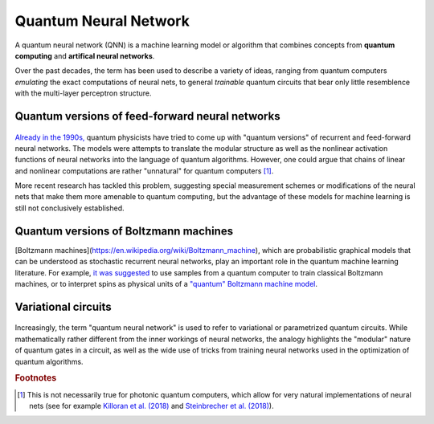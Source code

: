.. role:: html(raw)
   :format: html

.. _glossary_quantum_neural_network:

Quantum Neural Network
----------------------

A quantum neural network (QNN) is a machine learning model or algorithm that combines concepts from **quantum computing** and **artifical neural networks**. 

Over the past decades, the term has been used to describe a variety of ideas, ranging from quantum computers *emulating* the exact computations of neural nets, to general *trainable* quantum circuits that bear only little resemblence with the multi-layer perceptron structure.

Quantum versions of feed-forward neural networks
~~~~~~~~~~~~~~~~~~~~~~~~~~~~~~~~~~~~~~~~~~~~~~~~

.. figure:: ../_static/concepts/qnn1.png
    :align: center
    :width: 60%
    :target: javascript:void(0);

`Already in the 1990s, <https://arxiv.org/abs/1408.7005>`_ quantum physicists have tried to come up with "quantum versions" of recurrent and feed-forward neural networks. The models were attempts to translate the modular structure as well as the nonlinear activation functions of neural networks into the language of quantum algorithms. However, one could argue that chains of linear and nonlinear computations are rather "unnatural" for quantum computers [#]_. 

More recent research has tackled this problem, suggesting special measurement schemes or modifications of the neural nets that make them more amenable to quantum computing, but the advantage of these models for machine learning is still not conclusively established.

Quantum versions of Boltzmann machines
~~~~~~~~~~~~~~~~~~~~~~~~~~~~~~~~~~~~~~

[Boltzmann machines](https://en.wikipedia.org/wiki/Boltzmann_machine), which are probabilistic graphical models that can be understood as stochastic recurrent neural networks, play an important role in the quantum machine learning literature. For example, `it was suggested <https://mdenil.com/static/papers/2011-mdenil-quantum_deep_learning-nips_workshop.pdf>`_ to use samples from a quantum computer to train classical Boltzmann machines, or to interpret spins as physical units of a `"quantum" Boltzmann machine model <https://arxiv.org/abs/1601.02036>`_.


Variational circuits 
~~~~~~~~~~~~~~~~~~~~

.. figure:: ../_static/concepts/qnn2.png
    :align: center
    :width: 60%
    :target: javascript:void(0);

Increasingly, the term "quantum neural network" is used to refer to variational or parametrized quantum circuits. While mathematically rather different from the inner workings of neural networks, the analogy highlights the "modular" nature of quantum gates in a circuit, as well as the wide use of tricks from training neural networks used in the optimization of quantum algorithms. 

.. rubric:: Footnotes

.. [#] This is not necessarily true for photonic quantum computers, which allow for very natural implementations of neural nets (see for example `Killoran et al. (2018) <https://arxiv.org/abs/1806.06871>`_ and `Steinbrecher et al. (2018) <https://arxiv.org/abs/1808.10047>`_).
